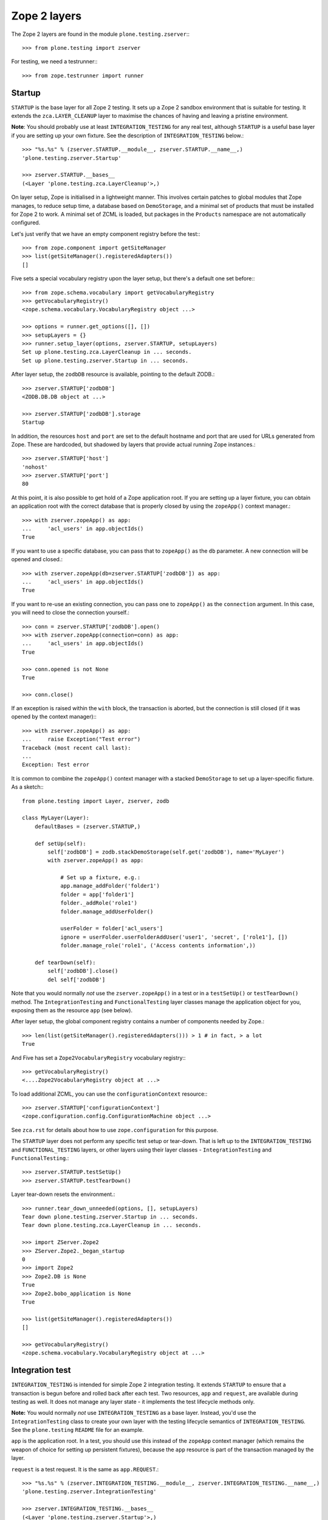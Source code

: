 Zope 2 layers
-------------

The Zope 2 layers are found in the module ``plone.testing.zserver``:::

    >>> from plone.testing import zserver

For testing, we need a testrunner:::

    >>> from zope.testrunner import runner

Startup
~~~~~~~

``STARTUP`` is the base layer for all Zope 2 testing.
It sets up a Zope 2 sandbox environment that is suitable for testing.
It extends the ``zca.LAYER_CLEANUP`` layer to maximise the chances of having and leaving a pristine environment.

**Note**: You should probably use at least ``INTEGRATION_TESTING`` for any real test, although ``STARTUP`` is a useful base layer if you are setting up your own fixture.
See the description of ``INTEGRATION_TESTING`` below.::

    >>> "%s.%s" % (zserver.STARTUP.__module__, zserver.STARTUP.__name__,)
    'plone.testing.zserver.Startup'

    >>> zserver.STARTUP.__bases__
    (<Layer 'plone.testing.zca.LayerCleanup'>,)

On layer setup, Zope is initialised in a lightweight manner.
This involves certain patches to global modules that Zope manages, to reduce setup time, a database based on ``DemoStorage``, and a minimal set of products that must be installed for Zope 2 to work.
A minimal set of ZCML is loaded, but packages in the ``Products`` namespace are not automatically configured.

Let's just verify that we have an empty component registry before the test:::

    >>> from zope.component import getSiteManager
    >>> list(getSiteManager().registeredAdapters())
    []

Five sets a special vocabulary registry upon the layer setup, but there's a default one set before:::

    >>> from zope.schema.vocabulary import getVocabularyRegistry
    >>> getVocabularyRegistry()
    <zope.schema.vocabulary.VocabularyRegistry object ...>

    >>> options = runner.get_options([], [])
    >>> setupLayers = {}
    >>> runner.setup_layer(options, zserver.STARTUP, setupLayers)
    Set up plone.testing.zca.LayerCleanup in ... seconds.
    Set up plone.testing.zserver.Startup in ... seconds.

After layer setup, the ``zodbDB`` resource is available, pointing to the default ZODB.::

    >>> zserver.STARTUP['zodbDB']
    <ZODB.DB.DB object at ...>

    >>> zserver.STARTUP['zodbDB'].storage
    Startup

In addition, the resources ``host`` and ``port`` are set to the default hostname and port that are used for URLs generated from Zope.
These are hardcoded, but shadowed by layers that provide actual running Zope instances.::

    >>> zserver.STARTUP['host']
    'nohost'
    >>> zserver.STARTUP['port']
    80

At this point, it is also possible to get hold of a Zope application root.
If you are setting up a layer fixture, you can obtain an application root with the correct database that is properly closed by using the ``zopeApp()`` context manager.::

    >>> with zserver.zopeApp() as app:
    ...     'acl_users' in app.objectIds()
    True

If you want to use a specific database, you can pass that to ``zopeApp()`` as the ``db`` parameter.
A new connection will be opened and closed.::

    >>> with zserver.zopeApp(db=zserver.STARTUP['zodbDB']) as app:
    ...     'acl_users' in app.objectIds()
    True

If you want to re-use an existing connection, you can pass one to ``zopeApp()`` as the ``connection`` argument.
In this case, you will need to close the connection yourself.::

    >>> conn = zserver.STARTUP['zodbDB'].open()
    >>> with zserver.zopeApp(connection=conn) as app:
    ...     'acl_users' in app.objectIds()
    True

    >>> conn.opened is not None
    True

    >>> conn.close()

If an exception is raised within the ``with`` block, the transaction is aborted, but the connection is still closed (if it was opened by the context manager):::

    >>> with zserver.zopeApp() as app:
    ...     raise Exception("Test error")
    Traceback (most recent call last):
    ...
    Exception: Test error

It is common to combine the ``zopeApp()`` context manager with a stacked ``DemoStorage`` to set up a layer-specific fixture.
As a sketch:::

    from plone.testing import Layer, zserver, zodb

    class MyLayer(Layer):
        defaultBases = (zserver.STARTUP,)

        def setUp(self):
            self['zodbDB'] = zodb.stackDemoStorage(self.get('zodbDB'), name='MyLayer')
            with zserver.zopeApp() as app:

                # Set up a fixture, e.g.:
                app.manage_addFolder('folder1')
                folder = app['folder1']
                folder._addRole('role1')
                folder.manage_addUserFolder()

                userFolder = folder['acl_users']
                ignore = userFolder.userFolderAddUser('user1', 'secret', ['role1'], [])
                folder.manage_role('role1', ('Access contents information',))

        def tearDown(self):
            self['zodbDB'].close()
            del self['zodbDB']

Note that you would normally *not* use the ``zserver.zopeApp()`` in a test or in a ``testSetUp()`` or ``testTearDown()`` method.
The ``IntegrationTesting`` and ``FunctionalTesting`` layer classes manage the application object for you, exposing them as the resource ``app`` (see below).

After layer setup, the global component registry contains a number of components needed by Zope.::

    >>> len(list(getSiteManager().registeredAdapters())) > 1 # in fact, > a lot
    True

And Five has set a ``Zope2VocabularyRegistry`` vocabulary registry:::

    >>> getVocabularyRegistry()
    <....Zope2VocabularyRegistry object at ...>

To load additional ZCML, you can use the ``configurationContext`` resource:::

    >>> zserver.STARTUP['configurationContext']
    <zope.configuration.config.ConfigurationMachine object ...>

See ``zca.rst`` for details about how to use ``zope.configuration`` for this purpose.

The ``STARTUP`` layer does not perform any specific test setup or tear-down.
That is left up to the ``INTEGRATION_TESTING`` and ``FUNCTIONAL_TESTING`` layers, or other layers using their layer classes - ``IntegrationTesting`` and ``FunctionalTesting``.::

    >>> zserver.STARTUP.testSetUp()
    >>> zserver.STARTUP.testTearDown()

Layer tear-down resets the environment.::

    >>> runner.tear_down_unneeded(options, [], setupLayers)
    Tear down plone.testing.zserver.Startup in ... seconds.
    Tear down plone.testing.zca.LayerCleanup in ... seconds.

    >>> import ZServer.Zope2
    >>> ZServer.Zope2._began_startup
    0
    >>> import Zope2
    >>> Zope2.DB is None
    True
    >>> Zope2.bobo_application is None
    True

    >>> list(getSiteManager().registeredAdapters())
    []

    >>> getVocabularyRegistry()
    <zope.schema.vocabulary.VocabularyRegistry object at ...>

Integration test
~~~~~~~~~~~~~~~~

``INTEGRATION_TESTING`` is intended for simple Zope 2 integration testing.
It extends ``STARTUP`` to ensure that a transaction is begun before and rolled back after each test.
Two resources, ``app`` and ``request``, are available during testing as well.
It does not manage any layer state - it implements the test lifecycle methods only.

**Note:** You would normally *not* use ``INTEGRATION_TESTING`` as a base layer.
Instead, you'd use the ``IntegrationTesting`` class to create your own layer with the testing lifecycle semantics of ``INTEGRATION_TESTING``.
See the ``plone.testing`` ``README`` file for an example.

``app`` is the application root.
In a test, you should use this instead of the ``zopeApp`` context manager (which remains the weapon of choice for setting up persistent fixtures), because the ``app`` resource is part of the transaction managed by the layer.

``request`` is a test request. It is the same as ``app.REQUEST``.::

    >>> "%s.%s" % (zserver.INTEGRATION_TESTING.__module__, zserver.INTEGRATION_TESTING.__name__,)
    'plone.testing.zserver.IntegrationTesting'

    >>> zserver.INTEGRATION_TESTING.__bases__
    (<Layer 'plone.testing.zserver.Startup'>,)

    >>> options = runner.get_options([], [])
    >>> setupLayers = {}
    >>> runner.setup_layer(options, zserver.INTEGRATION_TESTING, setupLayers)
    Set up plone.testing.zca.LayerCleanup in ... seconds.
    Set up plone.testing.zserver.Startup in ... seconds.
    Set up plone.testing.zserver.IntegrationTesting in ... seconds.

Let's now simulate a test.
On test setup, the ``app`` resource is made available.
In a test, you should always use this to access the application root.::

    >>> zserver.STARTUP.testSetUp()
    >>> zserver.INTEGRATION_TESTING.testSetUp()

The test may now inspect and modify the environment.::

    >>> app = zserver.INTEGRATION_TESTING['app'] # would normally be self.layer['app']
    >>> app.manage_addFolder('folder1')
    >>> 'acl_users' in app.objectIds() and 'folder1' in app.objectIds()
    True

The request is also available:::

    >>> zserver.INTEGRATION_TESTING['request'] # would normally be self.layer['request']
    <HTTPRequest, URL=http://nohost>

We can create a user and simulate logging in as that user, using the ``zserver.login()`` helper:::

    >>> app._addRole('role1')
    >>> ignore = app['acl_users'].userFolderAddUser('user1', 'secret', ['role1'], [])
    >>> zserver.login(app['acl_users'], 'user1')

The first argument to ``zserver.login()`` is the user folder that contains the relevant user.
The second argument is the user's name.
There is no need to give the password.::

    >>> from AccessControl import getSecurityManager
    >>> getSecurityManager().getUser()
    <User 'user1'>

You can change the roles of a user using the ``zserver.setRoles()`` helper:::

    >>> sorted(getSecurityManager().getUser().getRolesInContext(app))
    ['Authenticated', 'role1']

    >>> zserver.setRoles(app['acl_users'], 'user1', [])
    >>> getSecurityManager().getUser().getRolesInContext(app)
    ['Authenticated']

To become the anonymous user again, use ``zserver.logout()``:::

    >>> zserver.logout()
    >>> getSecurityManager().getUser()
    <SpecialUser 'Anonymous User'>

On tear-down, the transaction is rolled back:::

    >>> zserver.INTEGRATION_TESTING.testTearDown()
    >>> zserver.STARTUP.testTearDown()

    >>> 'app' in zserver.INTEGRATION_TESTING
    False

    >>> 'request' in zserver.INTEGRATION_TESTING
    False

    >>> with zserver.zopeApp() as app:
    ...     'acl_users' in app.objectIds() and 'folder1' not in app.objectIds()
    True


Let's tear down the layers:::

    >>> runner.tear_down_unneeded(options, [], setupLayers)
    Tear down plone.testing.zserver.IntegrationTesting in ... seconds.
    Tear down plone.testing.zserver.Startup in ... seconds.
    Tear down plone.testing.zca.LayerCleanup in ... seconds.

Functional testing
~~~~~~~~~~~~~~~~~~

The ``FUNCTIONAL_TESTING`` layer is very similar to ``INTEGRATION_TESTING``, and exposes the same fixture and resources.
However, it has different transaction semantics.
``INTEGRATION_TESTING`` creates a single database storage, and rolls back the transaction after each test.
``FUNCTIONAL_TESTING`` creates a whole new database storage (stacked on top of the basic fixture) for each test.
This allows testing of code that performs an explicit commit, which is usually required for end-to-end testing.
The downside is that the set-up and tear-down of each test takes longer.

**Note:** Again, you would normally *not* use ``FUNCTIONAL_TESTING`` as a base layer.
Instead, you'd use the ``FunctionalTesting`` class to create your own layer with the testing lifecycle semantics of ``FUNCTIONAL_TESTING``.
See the ``plone.testing`` ``README`` file for an example.

Like ``INTEGRATION_TESTING``, ``FUNCTIONAL_TESTING`` is based on ``STARTUP``.::

    >>> "%s.%s" % (zserver.FUNCTIONAL_TESTING.__module__, zserver.FUNCTIONAL_TESTING.__name__,)
    'plone.testing.zserver.FunctionalTesting'

    >>> zserver.FUNCTIONAL_TESTING.__bases__
    (<Layer 'plone.testing.zserver.Startup'>,)

    >>> options = runner.get_options([], [])
    >>> setupLayers = {}
    >>> runner.setup_layer(options, zserver.FUNCTIONAL_TESTING, setupLayers)
    Set up plone.testing.zca.LayerCleanup in ... seconds.
    Set up plone.testing.zserver.Startup in ... seconds.
    Set up plone.testing.zserver.FunctionalTesting in ... seconds.

Let's now simulate a test.
On test setup, the ``app`` resource is made available.
In a test, you should always use this to access the application root.
The ``request`` resource can be used to access the test request.::

    >>> zserver.STARTUP.testSetUp()
    >>> zserver.FUNCTIONAL_TESTING.testSetUp()

The test may now inspect and modify the environment.
It may also commit things.::

    >>> app = zserver.FUNCTIONAL_TESTING['app'] # would normally be self.layer['app']
    >>> app.manage_addFolder('folder1')
    >>> 'acl_users' in app.objectIds() and 'folder1' in app.objectIds()
    True

    >>> import transaction
    >>> transaction.commit()

On tear-down, the database is torn down.::

    >>> zserver.FUNCTIONAL_TESTING.testTearDown()
    >>> zserver.STARTUP.testTearDown()

    >>> 'app' in zserver.FUNCTIONAL_TESTING
    False

    >>> 'request' in zserver.FUNCTIONAL_TESTING
    False

    >>> with zserver.zopeApp() as app:
    ...     'acl_users' in app.objectIds() and 'folder1' not in app.objectIds()
    True

Let's tear down the layer:::

    >>> runner.tear_down_unneeded(options, [], setupLayers)
    Tear down plone.testing.zserver.FunctionalTesting in ... seconds.
    Tear down plone.testing.zserver.Startup in ... seconds.
    Tear down plone.testing.zca.LayerCleanup in ... seconds.

The test browser
~~~~~~~~~~~~~~~~

The ``FUNCTIONAL_TESTING`` layer and ``FunctionalTesting`` layer class are the basis for functional testing using ``zope.testbrowser``.
This simulates a web browser, allowing an application to be tested "end-to-end" via its user-facing interface.

To use the test browser with a ``FunctionalTesting`` layer (such as the default ``FUNCTIONAL_TESTING`` layer instance), we need to use a custom browser client, which ensures that the test browser uses the correct ZODB and is appropriately isolated from the test code.::

    >>> options = runner.get_options([], [])
    >>> setupLayers = {}
    >>> runner.setup_layer(options, zserver.FUNCTIONAL_TESTING, setupLayers)
    Set up plone.testing.zca.LayerCleanup in ... seconds.
    Set up plone.testing.zserver.Startup in ... seconds.
    Set up plone.testing.zserver.FunctionalTesting in ... seconds.

Let's simulate a test:::

    >>> zserver.STARTUP.testSetUp()
    >>> zserver.FUNCTIONAL_TESTING.testSetUp()

In the test, we can create a test browser client like so:::

    >>> app = zserver.FUNCTIONAL_TESTING['app'] # would normally be self.layer['app']
    >>> browser = zserver.Browser(app)

It is usually best to let Zope errors be shown with full tracebacks:::

    >>> browser.handleErrors = False

We can add to the test fixture in the test.
For those changes to be visible to the test browser, however, we need to commit the transaction.::

    >>> app.manage_addFolder('folder1')
    >>> import transaction; transaction.commit()

We can now view this via the test browser:::

    >>> browser.open(app.absolute_url() + '/folder1')

    >>> 'folder1' in browser.contents
    True

The test browser integration converts the URL into a request and passes control to Zope's publisher.
Let's check that query strings are available for input processing:::

    >>> import urllib
    >>> qs = urllib.urlencode({'foo': 'boo, bar & baz'})  # sic: the ampersand.
    >>> _ = app['folder1'].addDTMLMethod('index_html', file='<dtml-var foo>')
    >>> import transaction; transaction.commit()
    >>> browser.open(app.absolute_url() + '/folder1?' + qs)
    >>> browser.contents
    'boo, bar & baz'

The test browser also works with iterators.
Let's test that with a simple file implementation that uses an iterator.::

    >>> from plone.testing.tests import DummyFile
    >>> app._setObject('file1', DummyFile('file1'))
    'file1'

    >>> import transaction; transaction.commit()

    >>> browser.open(app.absolute_url() + '/file1')
    >>> 'The test browser also works with iterators' in browser.contents
    True

See the ``zope.testbrowser`` documentation for more information about how to use the browser client.

On tear-down, the database is torn down.::

    >>> zserver.FUNCTIONAL_TESTING.testTearDown()
    >>> zserver.STARTUP.testTearDown()

    >>> 'app' in zserver.FUNCTIONAL_TESTING
    False

    >>> 'request' in zserver.FUNCTIONAL_TESTING
    False

    >>> with zserver.zopeApp() as app:
    ...     'acl_users' in app.objectIds()\
    ...         and 'folder1' not in app.objectIds()\
    ...         and 'file1' not in app.objectIds()
    True

Let's tear down the layer:::

    >>> runner.tear_down_unneeded(options, [], setupLayers)
    Tear down plone.testing.zserver.FunctionalTesting in ... seconds.
    Tear down plone.testing.zserver.Startup in ... seconds.
    Tear down plone.testing.zca.LayerCleanup in ... seconds.

HTTP server
~~~~~~~~~~~

The ``ZSERVER_FIXTURE`` layer extends ``STARTUP`` to start a single-threaded Zope server in a separate thread.
This makes it possible to connect to the test instance using a web browser or a testing tool like Selenium or Windmill.

The ``ZSERVER`` layer provides a ``FunctionalTesting`` layer that has ``ZSERVER_FIXTURE`` as its base.::

    >>> "%s.%s" % (zserver.ZSERVER_FIXTURE.__module__, zserver.ZSERVER_FIXTURE.__name__,)
    'plone.testing.zserver.ZServer'

    >>> zserver.ZSERVER_FIXTURE.__bases__
    (<Layer 'plone.testing.zserver.Startup'>,)


    >>> "%s.%s" % (zserver.ZSERVER.__module__, zserver.ZSERVER.__name__,)
    'plone.testing.zserver.ZServer:Functional'

    >>> zserver.ZSERVER.__bases__
    (<Layer 'plone.testing.zserver.ZServer'>,)

    >>> options = runner.get_options([], [])
    >>> setupLayers = {}
    >>> runner.setup_layer(options, zserver.ZSERVER, setupLayers)
    Set up plone.testing.zca.LayerCleanup in ... seconds.
    Set up plone.testing.zserver.Startup in ... seconds.
    Set up plone.testing.zserver.ZServer in ... seconds.
    Set up plone.testing.zserver.ZServer:Functional in ... seconds.

After layer setup, the resources ``host`` and ``port`` are available, and indicate where Zope is running.::

    >>> host = zserver.ZSERVER['host']
    >>> host
    'localhost'

    >>> port = zserver.ZSERVER['port']
    >>> import os
    >>> port == int(os.environ.get('ZSERVER_PORT', 55001))
    True

Let's now simulate a test.
Test setup does nothing beyond what the base layers do.::

    >>> zserver.STARTUP.testSetUp()
    >>> zserver.FUNCTIONAL_TESTING.testSetUp()
    >>> zserver.ZSERVER.testSetUp()

It is common in a test to use the Python API to change the state of the server (e.g.
create some content or change a setting) and then use the HTTP protocol to look at the results.
Bear in mind that the server is running in a separate thread, with a separate security manager, so calls to ``zserver.login()`` and ``zserver.logout()``, for instance, do not affect the server thread.::

    >>> app = zserver.ZSERVER['app'] # would normally be self.layer['app']
    >>> app.manage_addFolder('folder1')

Note that we need to commit the transaction before it will show up in the other thread.::

    >>> import transaction; transaction.commit()

We can now look for this new object through the server.::

    >>> app_url = app.absolute_url()
    >>> app_url.split(':')[:-1]
    ['http', '//localhost']

    >>> import urllib2
    >>> conn = urllib2.urlopen(app_url + '/folder1', timeout=5)
    >>> print(conn.read())
    <Folder at folder1>
    >>> conn.close()

Test tear-down does nothing beyond what the base layers do.::

    >>> zserver.ZSERVER.testTearDown()
    >>> zserver.FUNCTIONAL_TESTING.testTearDown()
    >>> zserver.STARTUP.testTearDown()

    >>> 'app' in zserver.ZSERVER
    False

    >>> 'request' in zserver.ZSERVER
    False

    >>> with zserver.zopeApp() as app:
    ...     'acl_users' in app.objectIds() and 'folder1' not in app.objectIds()
    True

When the server is torn down, the ZServer thread is stopped.::

    >>> runner.tear_down_unneeded(options, [], setupLayers)
    Tear down plone.testing.zserver.ZServer:Functional in ... seconds.
    Tear down plone.testing.zserver.ZServer in ... seconds.
    Tear down plone.testing.zserver.Startup in ... seconds.
    Tear down plone.testing.zca.LayerCleanup in ... seconds.

    >>> conn = urllib2.urlopen(app_url + '/folder1', timeout=5)
    Traceback (most recent call last):
    ...
    URLError: <urlopen error [Errno ...] Connection refused>

FTP server
~~~~~~~~~~

The ``FTP_SERVER`` layer is identical similar to ``ZSERVER``, except that it starts an FTP server instead of an HTTP server.
The fixture is contained in the ``FTP_SERVER_FIXTURE`` layer.

    **Warning:** It is generally not safe to run the ``ZSERVER`` and ``FTP_SERVER`` layers concurrently, because they both start up the same ``asyncore`` loop.
    If you need concurrent HTTP and FTP servers in a test, you can create your own layer by subclassing the ``ZServer`` layer class, and overriding the ``setUpServer()`` and ``tearDownServer()`` hooks to set up and close both servers.
    See the code for an example.

The ``FTP_SERVER_FIXTURE`` layer is based on the ``STARTUP`` layer.::

    >>> "%s.%s" % (zserver.FTP_SERVER_FIXTURE.__module__, zserver.FTP_SERVER_FIXTURE.__name__,)
    'plone.testing.zserver.FTPServer'

    >>> zserver.FTP_SERVER_FIXTURE.__bases__
    (<Layer 'plone.testing.zserver.Startup'>,)

The ``FTP_SERVER`` layer is based on ``FTP_SERVER_FIXTURE``, using the ``FunctionalTesting`` layer class.::

    >>> "%s.%s" % (zserver.FTP_SERVER.__module__, zserver.FTP_SERVER.__name__,)
    'plone.testing.zserver.FTPServer:Functional'

    >>> zserver.FTP_SERVER.__bases__
    (<Layer 'plone.testing.zserver.FTPServer'>,)

    >>> options = runner.get_options([], [])
    >>> setupLayers = {}
    >>> runner.setup_layer(options, zserver.FTP_SERVER, setupLayers)
    Set up plone.testing.zca.LayerCleanup in ... seconds.
    Set up plone.testing.zserver.Startup in ... seconds.
    Set up plone.testing.zserver.FTPServer in ... seconds.
    Set up plone.testing.zserver.FTPServer:Functional in ... seconds.

After layer setup, the resources ``host`` and ``port`` are available, and indicate where Zope is running.::

    >>> host = zserver.FTP_SERVER['host']
    >>> host
    'localhost'

    >>> port = zserver.FTP_SERVER['port']
    >>> import os
    >>> port == int(os.environ.get('FTPSERVER_PORT', 55002))
    True

Let's now simulate a test.
Test setup does nothing beyond what the base layers do.::

    >>> zserver.STARTUP.testSetUp()
    >>> zserver.FUNCTIONAL_TESTING.testSetUp()
    >>> zserver.FTP_SERVER.testSetUp()

As with ``ZSERVER``, we will set up some content for the test and then access it over the FTP port.::

    >>> app = zserver.FTP_SERVER['app'] # would normally be self.layer['app']
    >>> app.manage_addFolder('folder1')

We'll also create a user in the root user folder to make FTP access easier.::

    >>> ignore = app['acl_users'].userFolderAddUser('admin', 'secret', ['Manager'], ())

Note that we need to commit the transaction before it will show up in the other thread.::

    >>> import transaction; transaction.commit()

We can now look for this new object through the server.::

    >>> app_path = app.absolute_url_path()

    >>> import ftplib
    >>> ftpClient = ftplib.FTP()
    >>> ftpClient.connect(host, port, timeout=5)
    '220 ... FTP server (...) ready.'

    >>> ftpClient.login('admin', 'secret')
    '230 Login successful.'

    >>> ftpClient.cwd(app_path)
    '250 CWD command successful.'

    >>> ftpClient.retrlines('LIST')
    drwxrwx---   1 Zope     Zope            0 ... .
    ...--w--w----   1 Zope     Zope            0 ... acl_users
    drwxrwx---   1 Zope     Zope            0 ... folder1
    '226 Transfer complete'

    >>> ftpClient.quit()
    '221 Goodbye.'

Test tear-down does nothing beyond what the base layers do.::

    >>> zserver.FTP_SERVER.testTearDown()
    >>> zserver.FUNCTIONAL_TESTING.testTearDown()
    >>> zserver.STARTUP.testTearDown()

    >>> 'app' in zserver.ZSERVER
    False

    >>> 'request' in zserver.ZSERVER
    False

    >>> with zserver.zopeApp() as app:
    ...     'acl_users' in app.objectIds() and 'folder1' not in app.objectIds()
    True

When the server is torn down, the FTP thread is stopped.::

    >>> runner.tear_down_unneeded(options, [], setupLayers)
    Tear down plone.testing.zserver.FTPServer:Functional in ... seconds.
    Tear down plone.testing.zserver.FTPServer in ... seconds.
    Tear down plone.testing.zserver.Startup in ... seconds.
    Tear down plone.testing.zca.LayerCleanup in ... seconds.

    >>> ftpClient.connect(host, port, timeout=5)
    Traceback (most recent call last):
    ...
    error: [Errno ...] Connection refused
